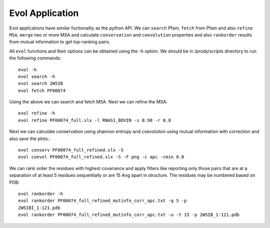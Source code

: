 .. _evolapps:

Evol Application
===============================================================================

Evol applications have similar fuctionality as the python API. We can ``search``
Pfam, ``fetch`` from Pfam and also ``refine MSA``, ``merge`` two or more MSA
and calculate ``conservation`` and ``coevolution`` properties and also
``rankorder`` results from mutual information to get top-ranking pairs.

All ``evol`` functions and their options can be obtained using the -h option.
We should be in /prody/scripts directory to run the following commands::

    evol -h
    evol search -h
    evol search 2W5IB
    evol fetch PF00074

Using the above we can search and fetch MSA. Next we can refine the MSA::

    evol refine -h
    evol refine PF00074_full.slx -l RNAS1_BOVIN -s 0.98 -r 0.8

Next we can calculate conservation using shannon entropy and coevolution using
mutual information with correction and also save the plots.::

    evol conserv PF00074_full_refined.slx -S
    evol coevol PF00074_full_refined.slx -S -F png -c apc -cmin 0.0

We can rank order the residues with highest covariance and apply filters like
reporting only those pairs that are at a separation of at least 5 residues
sequentially or are 15 Ang apart in structure. The residues may be numbered
based on PDB::

    evol rankorder -h
    evol rankorder PF00074_full_refined_mutinfo_corr_apc.txt -q 5 -p
    2W5IBI_1-121.pdb
    evol rankorder PF00074_full_refined_mutinfo_corr_apc.txt -u -t 15 -p 2W5IB_1-121.pdb

